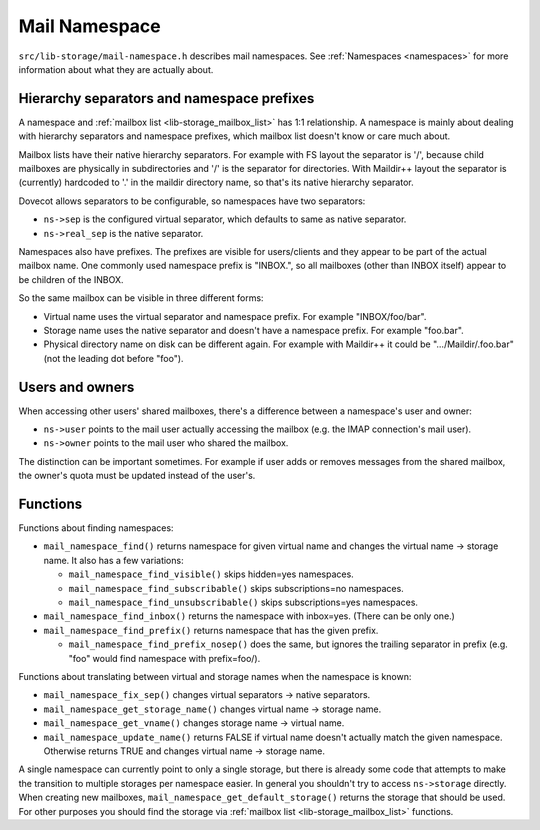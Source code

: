 .. _lib-storage_mail_namespace:

==============
Mail Namespace
==============

``src/lib-storage/mail-namespace.h`` describes mail namespaces. See
:ref:`Namespaces <namespaces>` for more information about what they
are actually about.

Hierarchy separators and namespace prefixes
-------------------------------------------

A namespace and :ref:`mailbox list <lib-storage_mailbox_list>` has 1:1
relationship. A namespace is mainly about dealing with hierarchy separators
and namespace prefixes, which mailbox list doesn't know or care much about.

Mailbox lists have their native hierarchy separators. For example with
FS layout the separator is '/', because child mailboxes are physically
in subdirectories and '/' is the separator for directories. With
Maildir++ layout the separator is (currently) hardcoded to '.' in the
maildir directory name, so that's its native hierarchy separator.

Dovecot allows separators to be configurable, so namespaces have two
separators:

-  ``ns->sep`` is the configured virtual separator, which defaults to
   same as native separator.

-  ``ns->real_sep`` is the native separator.

Namespaces also have prefixes. The prefixes are visible for
users/clients and they appear to be part of the actual mailbox name. One
commonly used namespace prefix is "INBOX.", so all mailboxes (other than
INBOX itself) appear to be children of the INBOX.

So the same mailbox can be visible in three different forms:

-  Virtual name uses the virtual separator and namespace prefix. For
   example "INBOX/foo/bar".

-  Storage name uses the native separator and doesn't have a namespace
   prefix. For example "foo.bar".

-  Physical directory name on disk can be different again. For example
   with Maildir++ it could be ".../Maildir/.foo.bar" (not the leading
   dot before "foo").

Users and owners
----------------

When accessing other users' shared mailboxes, there's a difference
between a namespace's user and owner:

-  ``ns->user`` points to the mail user actually accessing the mailbox
   (e.g. the IMAP connection's mail user).

-  ``ns->owner`` points to the mail user who shared the mailbox.

The distinction can be important sometimes. For example if user adds or
removes messages from the shared mailbox, the owner's quota must be
updated instead of the user's.

Functions
---------

Functions about finding namespaces:

-  ``mail_namespace_find()`` returns namespace for given virtual name
   and changes the virtual name -> storage name. It also has a few
   variations:

   -  ``mail_namespace_find_visible()`` skips hidden=yes namespaces.

   -  ``mail_namespace_find_subscribable()`` skips subscriptions=no
      namespaces.

   -  ``mail_namespace_find_unsubscribable()`` skips subscriptions=yes
      namespaces.

-  ``mail_namespace_find_inbox()`` returns the namespace with inbox=yes.
   (There can be only one.)

-  ``mail_namespace_find_prefix()`` returns namespace that has the given
   prefix.

   -  ``mail_namespace_find_prefix_nosep()`` does the same, but ignores
      the trailing separator in prefix (e.g. "foo" would find namespace
      with prefix=foo/).

Functions about translating between virtual and storage names when the
namespace is known:

-  ``mail_namespace_fix_sep()`` changes virtual separators -> native
   separators.

-  ``mail_namespace_get_storage_name()`` changes virtual name -> storage
   name.

-  ``mail_namespace_get_vname()`` changes storage name -> virtual name.

-  ``mail_namespace_update_name()`` returns FALSE if virtual name
   doesn't actually match the given namespace. Otherwise returns TRUE
   and changes virtual name -> storage name.

A single namespace can currently point to only a single storage, but
there is already some code that attempts to make the transition to
multiple storages per namespace easier. In general you shouldn't try to
access ``ns->storage`` directly. When creating new mailboxes,
``mail_namespace_get_default_storage()`` returns the storage that should
be used. For other purposes you should find the storage via :ref:`mailbox
list <lib-storage_mailbox_list>` functions.
